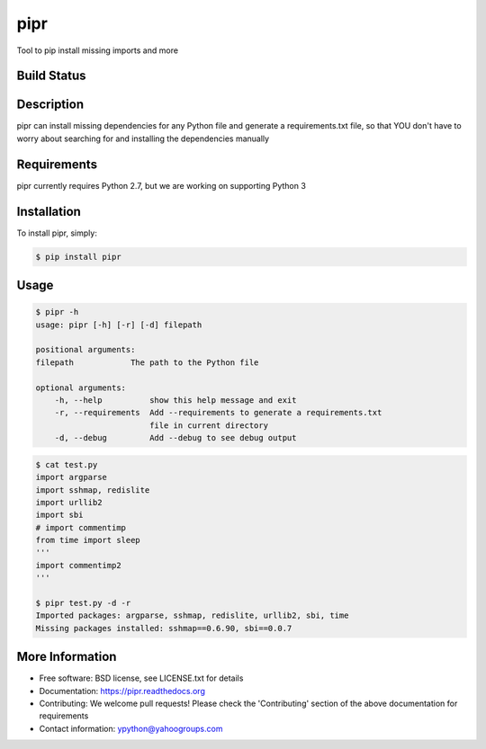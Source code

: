 pipr
******************************
Tool to pip install missing imports and more

Build Status
============
.. image:: https://img.shields.io/travis/slupers/pipr.svg
        :target: https://travis-ci.org/slupers/pipr

.. image:: https://coveralls.io/repos/yahoo/pipr/badge.svg
  :target: https://coveralls.io/r/yahoo/pipr

.. image:: https://pypip.in/download/pipr/badge.svg
    :target: https://pypi.python.org/pypi/pipr/
    
.. image:: https://pypip.in/version/pipr/badge.svg
   :target: https://pypi.python.org/pypi/pipr

.. image:: https://pypip.in/py_versions/pipr/badge.svg
    :target: https://pypi.python.org/pypi/pipr/

.. image:: https://pypip.in/license/pipr/badge.svg
    :target: https://pypi.python.org/pypi/pipr/

.. image:: https://readthedocs.org/projects/piprbadge/?version=latest
    :target: http://pipr.readthedocs.org/en/latest/
    :alt: Documentation Status
 
Description
===========
pipr can install missing dependencies for any Python file and generate a requirements.txt file, so that YOU don't have to worry about searching for and installing the dependencies manually

Requirements
============
pipr currently requires Python 2.7, but we are working on supporting Python 3

Installation
============

To install pipr, simply:

.. code-block::

    $ pip install pipr

Usage
=====

.. code-block::

    $ pipr -h
    usage: pipr [-h] [-r] [-d] filepath

    positional arguments:
    filepath            The path to the Python file
    
    optional arguments:
        -h, --help          show this help message and exit
        -r, --requirements  Add --requirements to generate a requirements.txt
                            file in current directory
        -d, --debug         Add --debug to see debug output
        
.. code-block::

    $ cat test.py 
    import argparse
    import sshmap, redislite
    import urllib2
    import sbi
    # import commentimp
    from time import sleep
    '''
    import commentimp2
    '''
    
    $ pipr test.py -d -r
    Imported packages: argparse, sshmap, redislite, urllib2, sbi, time
    Missing packages installed: sshmap==0.6.90, sbi==0.0.7
   
More Information
================
* Free software: BSD license, see LICENSE.txt for details
* Documentation: https://pipr.readthedocs.org
* Contributing: We welcome pull requests! Please check the 'Contributing' section of the above documentation for requirements
* Contact information: ypython@yahoogroups.com

